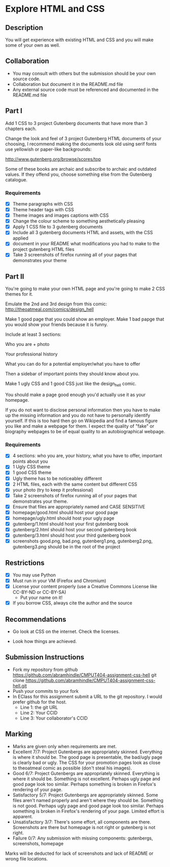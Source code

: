* Explore HTML and CSS
** Description

   You will get experience with existing HTML and CSS and you will
   make some of your own as well.

** Collaboration
   - You may consult with others but the submission should be your
     own source code.
   - Collaboration but document it in the README.md file
   - Any external source code must be referenced and documented in
     the README.md file

** Part I

   Add 1 CSS to 3 project Gutenberg documents that have more than 3
   chapters each.

   Change the look and feel of 3 project Gutenberg HTML documents of your
   choosing, I recommend making the documents look old using serif
   fonts use yellowish or paper-like backgrounds:

   http://www.gutenberg.org/browse/scores/top

   Some of these books are archaic and subscribe to archaic and
   outdated values. If they offend you, choose something else from
   the Gutenberg catalogue.

*** Requirements

    - [X] Theme paragraphs with CSS
    - [X] Theme header tags with CSS
    - [X] Theme images and images captions with CSS
    - [X] Change the colour scheme to something aesthetically pleasing
    - [X] Apply 1 CSS file to 3 gutenberg documents
    - [X] Include all 3 gutenberg documents HTML and assets, with the CSS applied
    - [X] document in your README what modifications you had to make
      to the project gutenberg HTML files
    - [X] Take 3 screenshots of firefox running all of your pages that
      demonstrates your theme

** Part II 

   You're going to make your own HTML page and you're going to make 2
   CSS themes for it.

   Emulate the 2nd and 3rd design from this comic: 
   http://theoatmeal.com/comics/design_hell

   Make 1 good page that you could show an employer. Make 1 bad papge that you would show your friends because it is funny.

   Include at least 3 sections:

   Who you are + photo

   Your professional history

   What you can do for a potential employer/what you have to offer

   Then a sidebar of important points they should know about you.

   Make 1 ugly CSS and 1 good CSS just like the design_hell comic.

   You should make a page good enough you'd actually use it as your homepage.

   If you do not want to disclose personal information then you have to make up the missing information and you do not have to personally identify yourself. If this is too hard then go on Wikipedia and find a famous figure you like and make a webpage for them. I expect the quality of "fake" or biography webpages to be of equal quality to an autobiographical webpage.

*** Requirements

    - [X] 4 sections: who you are, your history, what you have to
      offer, important points about you
    - [X] 1 Ugly CSS theme
    - [X] 1 good CSS theme
    - [X] Ugly theme has to be noticeabley different
    - [X] 2 HTML files, each with the same content but different CSS
    - [X] your photo (try to keep it professional)
    - [X] Take 2 screenshots of firefox running all of your pages that
      demonstrates your theme.
    - [X] Ensure that files are appropriately named and CASE SENSITIVE
    - [X] homepage/good.html should host your good page
    - [X] homepage/ugly.html should host your ugly page
    - [X] gutenberg/1.html should host your first gutenberg book
    - [X] gutenberg/2.html should host your second gutenberg book
    - [X] gutenberg/3.html should host your third gutenberg book
    - [X] screenshots good.png, bad.png, gutenberg1.png, gutenberg2.png, gutenberg3.png should be in the root of the project

** Restrictions
   - [X] You may use Python
   - [X] Must run in your VM (Firefox and Chromium)
   - [X] License your content properly (use a Creative Commons License
     like CC-BY-ND or CC-BY-SA)
     - Put your name on it!
   - [X] If you borrow CSS, always cite the author and the source

** Recommendations

   - Go look at CSS on the internet. Check the licenses.

   - Look how things are achieved.

** Submission Instructions
   - Fork my repository from github
     https://github.com/abramhindle/CMPUT404-assignment-css-hell
     git clone https://github.com/abramhindle/CMPUT404-assignment-css-hell.git
   - Push your commits to your fork
   - In EClass for this assignment submit a URL to the git
     repository. I would prefer github for the host.
     - Line 1: the git URL
     - Line 2: Your CCID
     - Line 3: Your collaborator's CCID

** Marking
   - Marks are given only when requirements are met.
   - Excellent 7/7: Project Gutenbergs are appropriately skinned.
     Everything is where it should be. The good page is presentable,
     the bad/ugly page is clearly bad or ugly. The CSS for your
     promotion pages look as close to theoatmeal comic as possible
     (don't steal his images).
   - Good 6/7: Project Gutenbergs are appropriately skinned.
     Everything is where it should be. Something is not excellent.
     Perhaps ugly page and good page look too similar. Perhaps something is
     broken in Firefox's rendering of your page.
   - Satisfactory 5/7: Project Gutenbergs are appropriately skinned.
     Some files aren't named properly and aren't where they should be.
     Something is not good. Perhaps ugly page and good page look too
     similar. Perhaps something is broken in Firefox's rendering of
     your page. Limited effort is apparent.
   - Unsatisfactory 3/7: There's some effort, all components are
     there. Screenshots are there but homepage is not right or
     gutenberg is not right.
   - Failure 0/7: Any submission with missing components: gutenbergs,
     screenshots, homepage

   Marks will be deducted for lack of screenshots and lack of README or wrong file locations. 
